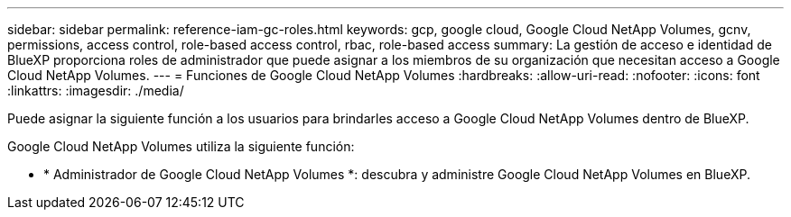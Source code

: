 ---
sidebar: sidebar 
permalink: reference-iam-gc-roles.html 
keywords: gcp, google cloud, Google Cloud NetApp Volumes, gcnv, permissions, access control, role-based access control, rbac, role-based access 
summary: La gestión de acceso e identidad de BlueXP proporciona roles de administrador que puede asignar a los miembros de su organización que necesitan acceso a Google Cloud NetApp Volumes. 
---
= Funciones de Google Cloud NetApp Volumes
:hardbreaks:
:allow-uri-read: 
:nofooter: 
:icons: font
:linkattrs: 
:imagesdir: ./media/


[role="lead"]
Puede asignar la siguiente función a los usuarios para brindarles acceso a Google Cloud NetApp Volumes dentro de BlueXP.

Google Cloud NetApp Volumes utiliza la siguiente función:

* * Administrador de Google Cloud NetApp Volumes *: descubra y administre Google Cloud NetApp Volumes en BlueXP.

